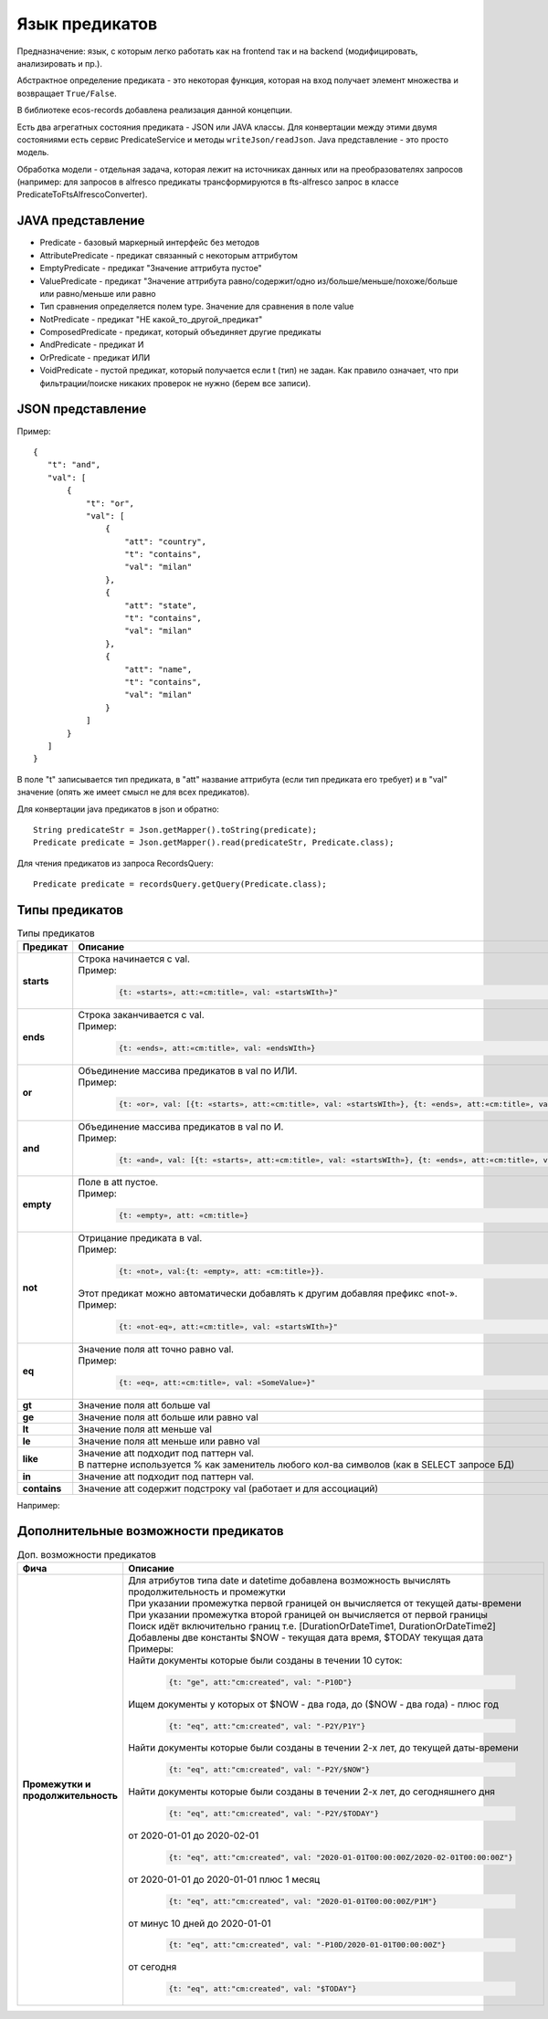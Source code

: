 .. _ecos-predicate_main:

Язык предикатов
================

Предназначение: язык, с которым легко работать как на frontend так и на backend (модифицировать, анализировать и пр.).

Абстрактное определение предиката - это  некоторая функция, которая на вход получает элемент множества и возвращает ``True/False``.

В библиотеке ecos-records добавлена реализация данной концепции.

Есть два агрегатных состояния предиката - JSON или JAVA классы. Для конвертации между этими двумя состояниями есть сервис PredicateService и методы ``writeJson/readJson``.
Java представление - это просто модель. 

Обработка модели - отдельная задача, которая лежит на источниках данных или на преобразователях запросов (например: для запросов в alfresco предикаты трансформируются в fts-alfresco запрос в классе PredicateToFtsAlfrescoConverter).

JAVA представление
------------------

.. image:: _static/predicate/predicate_1.png
       :align: center
       :alt: Предикат

- Predicate - базовый маркерный интерфейс без методов
- AttributePredicate - предикат связанный с некоторым аттрибутом
- EmptyPredicate - предикат "Значение аттрибута пустое"
- ValuePredicate - предикат "Значение аттрибута равно/содержит/одно из/больше/меньше/похоже/больше  или равно/меньше или равно
- Тип сравнения определяется полем type. Значение для сравнения в поле value
- NotPredicate - предикат "НЕ какой_то_другой_предикат"
- ComposedPredicate - предикат, который объединяет другие предикаты
- AndPredicate - предикат И
- OrPredicate - предикат ИЛИ
- VoidPredicate - пустой предикат, который получается если t (тип) не задан. Как правило означает, что при фильтрации/поиске никаких проверок не нужно (берем все записи).

JSON представление
------------------

Пример::

 {
    "t": "and",
    "val": [
        {
            "t": "or",
            "val": [
                {
                    "att": "country",
                    "t": "contains",
                    "val": "milan"
                },
                {
                    "att": "state",
                    "t": "contains",
                    "val": "milan"
                },
                {
                    "att": "name",
                    "t": "contains",
                    "val": "milan"
                }
            ]
        }
    ]
 }

В поле "t" записывается тип предиката, в "att" название аттрибута (если тип предиката его требует) и в "val" значение (опять же имеет смысл не для всех предикатов).

Для конвертации java предикатов в json и обратно::

 String predicateStr = Json.getMapper().toString(predicate);
 Predicate predicate = Json.getMapper().read(predicateStr, Predicate.class);

Для чтения предикатов из запроса RecordsQuery::

 Predicate predicate = recordsQuery.getQuery(Predicate.class);

Типы предикатов
---------------

.. list-table:: Типы предикатов
  :widths: 10 40 10
  :header-rows: 1
  :class: tight-table  

  * - Предикат
    - Описание
    - FTS
  * - **starts**
    - | Строка начинается с val.
      | Пример: 
      
        .. code-block::

          {t: «starts», att:«cm:title», val: «startsWIth»}"

    - ``@cm:title:«startsWith``
  * - **ends**
    - | Строка заканчивается с val.
      | Пример: 

        .. code-block::

          {t: «ends», att:«cm:title», val: «endsWIth»}

    - ``@cm:title:«*endsWith``
  * - **or**
    - | Объединение массива предикатов в val по ИЛИ.
      | Пример: 
      
        .. code-block::      
      
          {t: «or», val: [{t: «starts», att:«cm:title», val: «startsWIth»}, {t: «ends», att:«cm:title», val: «endsWIth»}]}"
    - 
  * - **and**
    - | Объединение массива предикатов в val по И.
      | Пример: 
      
        .. code-block::        
      
          {t: «and», val: [{t: «starts», att:«cm:title», val: «startsWIth»}, {t: «ends», att:«cm:title», val: «endsWIth»}]}"
    - 
  * - **empty**
    - | Поле в att пустое.
      | Пример: 
      
        .. code-block::  
          
          {t: «empty», att: «cm:title»}
    - 
  * - **not**
    - | Отрицание предиката в val.
      | Пример: 

        .. code-block::        
          
          {t: «not», val:{t: «empty», att: «cm:title»}}. 

      | Этот предикат можно автоматически добавлять к  другим добавляя префикс «not-». 
      | Пример: 
      
        .. code-block::  

          {t: «not-eq», att:«cm:title», val: «startsWIth»}"

    - 
  * - **eq**
    - | Значение поля att точно равно val.
      | Пример: 
      
        .. code-block::  
      
         {t: «eq», att:«cm:title», val: «SomeValue»}"

    - 
  * - **gt**
    - | Значение поля att больше val
    - 
  * - **ge**
    - | Значение поля att больше или равно val
    - 
  * - **lt**
    - | Значение поля att меньше val
    - 
  * - **le**
    - | Значение поля att меньше или равно val
    - 
  * - **like**
    - | Значение att подходит под паттерн val. 
      | В паттерне используется % как заменитель любого кол-ва символов (как в SELECT запросе БД)
    - 
  * - **in**
    - | Значение att подходит под паттерн val. 
    - 
  * - **contains**
    - | Значение att содержит подстроку val (работает и для ассоциаций)
    - 

Например:


Дополнительные возможности предикатов
--------------------------------------

.. list-table:: Доп. возможности предикатов
 :widths: 20 70
 :header-rows: 1
 :class: tight-table  

 * - Фича
   - Описание
 * - **Промежутки и продолжительность**
   - | Для атрибутов типа date и datetime добавлена возможность вычислять продолжительность и промежутки
     | При указании промежутка первой границей он вычисляется от текущей даты-времени
     | При указании промежутка второй границей он вычисляется от первой границы
     | Поиск идёт включительно границ т.е. [DurationOrDateTime1, DurationOrDateTime2]
     | Добавлены две константы $NOW - текущая дата время, $TODAY текущая дата
     | Примеры: 

     | Найти документы которые были созданы в течении 10 суток:

        .. code-block::

         {t: "ge", att:"cm:created", val: "-P10D"}

     | Ищем документы у которых от $NOW - два года, до ($NOW - два года) - плюс год

        .. code-block::

          {t: "eq", att:"cm:created", val: "-P2Y/P1Y"}

     | Найти документы которые были созданы в течении 2-х лет, до текущей даты-времени

        .. code-block::

          {t: "eq", att:"cm:created", val: "-P2Y/$NOW"} 

     | Найти документы которые были созданы в течении 2-х лет, до сегодняшнего дня

        .. code-block::

          {t: "eq", att:"cm:created", val: "-P2Y/$TODAY"}   

     | от 2020-01-01 до 2020-02-01

        .. code-block::

          {t: "eq", att:"cm:created", val: "2020-01-01T00:00:00Z/2020-02-01T00:00:00Z"}

     | от 2020-01-01 до 2020-01-01 плюс 1 месяц

        .. code-block::

          {t: "eq", att:"cm:created", val: "2020-01-01T00:00:00Z/P1M"} 

     | от минус 10 дней до 2020-01-01 

        .. code-block::

          {t: "eq", att:"cm:created", val: "-P10D/2020-01-01T00:00:00Z"} 

     | от сегодня

        .. code-block::

          {t: "eq", att:"cm:created", val: "$TODAY"} 
